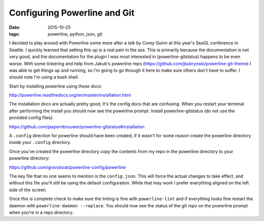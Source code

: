 Configuring Powerline and Git
=============================
:date: 2015-10-25
:tags: powerline, python, json, git


I decided to play around with Powerline some more after a talk by Corey Quinn
at this year's SeaGL conference in Seattle. I quickly learned that setting this
up is a real pain in the ass. This is primarily because the documentation is
not very good, and the documentation for the plugin I was most interested in
(powerline-gitstatus) happens to be even worse. With some tinkering and help
from Jakub's powerline repo (https://github.com/jkubrynski/powerline-git-theme)
I was able to get things up and running, so I'm going to go through it here to
make sure others don't have to suffer. I should note I'm using a bash shell.

Start by installing powerline using these docs:

http://powerline.readthedocs.org/en/master/installation.html

The installation docs are actually pretty good, it's the config docs that are
confusing. When you restart your terminal after performing the install you
should now see the powerline prompt. Install powerline-gitstatus (do not use
the provided config files):

https://github.com/jaspernbrouwer/powerline-gitstatus#installation

A ``.config`` direction for powerline should have been created, if it
wasn't for some reason create the powerline directory inside your ``.config``
directory.

Once you've created the powerline directory copy the contents from my repo
in the powerline directory to your powerline directory:

https://github.com/gravyboat/powerline-config/powerline

The key file that no one seems to mention is the ``config.json``. This will
force the actual changes to take effect, and without this file you'll still
be using the default configuration. While that may work I prefer everything
aligned on the left side of the screen.

Once this is complete check to make sure the linting is fine with
``powerline-lint`` and if everything looks fine restart the daemon with
``powerline-daemon --replace``. You should now see the status of the git repo
on the powerline prompt when you're in a repo directory.
